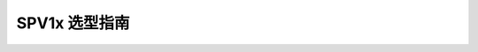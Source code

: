 .. _pick-target:

SPV1x 选型指南
======================

.. image:: ../../_static/kiwi-pick-target.png
   :align: center